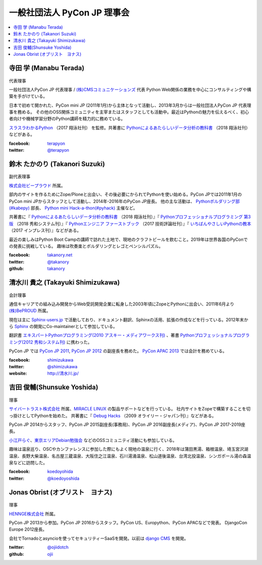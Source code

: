 ==============================
 一般社団法人 PyCon JP 理事会
==============================

.. contents::
   :local:

寺田 学 (Manabu Terada)
========================
.. figure:: /_static/terada.jpg

代表理事

一般社団法人PyCon JP 代表理事 / `(株)CMSコミュニケーションズ <https://www.cmscom.jp>`_ 代表 
Python Web関係の業務を中心にコンサルティングや構築を手がけている。

日本で初めて開かれた、PyCon mini JP (2011年1月)から主体となって活動し、2013年3月からは一般社団法人PyCon JP 代表理事を務める。 その他のOSS関係コミュニティを主宰またはスタッフとしても活動中。最近はPythonの魅力を伝えるべく、初心者向けや機械学習分野のPython講師を精力的に務めている。

`スラスラわかるPython <https://www.shoeisha.co.jp/book/detail/9784798151090>`_ （2017 翔泳社刊） を監修。共著書に `Pythonによるあたらしいデータ分析の教科書 <https://www.shoeisha.co.jp/book/detail/9784798158341>`_ （2018 翔泳社刊）などがある。

:facebook: terapyon_
:twitter: `@terapyon`_

.. _terapyon: https://www.facebook.com/terapyon
.. _@terapyon: https://twitter.com/terapyon

鈴木 たかのり (Takanori Suzuki)
===============================
.. figure:: /_static/takanori.jpg

副代表理事

`株式会社ビープラウド <http://www.beproud.jp/>`_ 所属。

部内のサイトを作るためにZope/Ploneと出会い、その後必要にかられてPythonを使い始める。PyCon JPでは2011年1月のPyCon mini JPからスタッフとして活動し、2014年-2016年のPyCon JP座長。
他の主な活動は、 `Pythonボルダリング部(#kabepy) <http://kabepy.connpass.com/>`_ 部長、 `Python mini Hack-a-thon(#pyhack) <http://pyhack.connpass.com/>`_ 主催など。

共著書に『 `Pythonによるあたらしいデータ分析の教科書 <https://www.shoeisha.co.jp/book/detail/9784798158341>`_ （2018 翔泳社刊）』『 `Pythonプロフェッショナルプログラミング 第3版 <https://www.shuwasystem.co.jp/products/7980html/5382.html>`_ （2018 秀和システム刊）』『 `Pythonエンジニア ファーストブック <http://gihyo.jp/book/2017/978-4-7741-9222-2>`_ （2017 技術評論社刊）』『 `いちばんやさしいPythonの教本 <http://book.impress.co.jp/books/1116101151>`_ （2017 インプレス刊）』などがある。

最近の楽しみはPython Boot Campの講師で訪れた土地で、現地のクラフトビールを飲むこと。2019年は世界各国のPyConでの発表に挑戦している。
趣味は吹奏楽とボルダリングとレゴとペンシルパズル。

:facebook: `takanory.net <https://www.facebook.com/takanory.net>`_
:twitter: `@takanory <https://twitter.com/takanory>`_
:github: `takanory <https://github.com/takanory/>`_

清水川 貴之 (Takayuki Shimizukawa)
===================================
.. figure:: /_static/shimizukawa.jpg

会計理事

通信キャリアでの組み込み開発からWeb受託開発企業に転身した2003年頃にZopeとPythonに出会い、2011年6月より `(株)BePROUD`_ 所属。

現在は主に `Sphinx-users.jp`_ で活動しており、ドキュメント翻訳、Sphinxの活用、拡張の作成などを行っている。2012年末から Sphinx_ の開発にCo-maintainerとして参加している。

翻訳書 `エキスパートPythonプログラミング(2010 アスキー・メディアワークス刊)`_ 、著書 `Pythonプロフェッショナルプログラミング(2012 秀和システム刊)`_ に携わった。

PyCon JP では `PyCon JP 2011`_, `PyCon JP 2012`_ の副座長を務めた。 `PyCon APAC 2013`_ では会計を務めている。


:facebook: shimizukawa_
:twitter: `@shimizukawa`_
:website: `http://清水川.jp/`_

.. _(株)BePROUD: http://www.beproud.jp/
.. _Sphinx-users.jp: http://sphinx-users.jp/
.. _Sphinx: http://sphinx-doc.org/
.. _PyCon JP 2011: http://2011.pycon.jp/
.. _PyCon JP 2012: http://2012.pycon.jp/
.. _PyCon APAC 2013: http://apac-2013.pycon.jp/
.. _エキスパートPythonプログラミング(2010 アスキー・メディアワークス刊): http://ascii.asciimw.jp/books/books/detail/978-4-04-868629-7.shtml
.. _Pythonプロフェッショナルプログラミング(2012 秀和システム刊): http://www.shuwasystem.co.jp/products/7980html/3294.html
.. _shimizukawa: https://www.facebook.com/shimizukawa
.. _@shimizukawa: https://twitter.com/shimizukawa
.. _http://清水川.jp/: http://清水川.jp/

吉田 俊輔(Shunsuke Yoshida)
===========================
.. figure:: /_static/yoshida.png

理事

`サイバートラスト株式会社 <https://www.cybertrust.co.jp/>`_ 所属、`MIRACLE LINUX <https://www.miraclelinux.com/>`_ の製品サポートなどを行っている。
社内サイトをZopeで構築することを切っ掛けとしてPythonを始めた。
共著書に『 `Debug Hacks <https://www.oreilly.co.jp/books/9784873114040/>`_ （2009 オライリー・ジャパン刊）』などがある。

PyCon JP 2014からスタッフ、PyCon JP 2015副座長(事務局)、PyCon JP 2016副座長(メディア)、PyCon JP 2017-2019座長。

`小江戸らぐ <https://koedolug.dyndns.org/>`_、`東京エリアDebian勉強会 <https://tokyodebian-team.pages.debian.net/>`_ などのOSSコミュニティ活動にも参加している。

趣味は温泉巡り、OSCやカンファレンスに参加した際にもよく現地の温泉に行く、2018年は蒲田黒湯、箱根温泉、埼玉宮沢湖温泉、長野大柴温泉、名古屋三蔵温泉、大阪住之江温泉、石川湯涌温泉、松山道後温泉、台湾北投温泉、シンガポール湯の森温泉などに訪問した。

:facebook: koedoyohida_
:twitter: `@koedoyoshida`_

.. _koedoyohida: https://www.facebook.com/koedoyoshida
.. _@koedoyoshida: https://twitter.com/koedoyoshida

Jonas Obrist (オブリスト　ヨナス)
=================================
.. figure:: /_static/jonas.jpg

理事

`HENNGE株式会社`_ 所属。

PyCon JP 2013から参加。PyCon JP 2016からスタッフ。PyCon US、Europython、PyCon APACなどで発表。
DjangoCon Europe 2012座長。

会社でTornadoとasyncioを使ってセキュリティーSaaSを開発。以前は `django CMS`_ を開発。


:twitter: `@ojiidotch`_
:github: `ojii`_

.. _HENNGE株式会社: https://www.hennge.com/
.. _@ojiidotch: https://twitter.com/ojiidotch
.. _ojii: https://github.com/ojii
.. _django CMS: https://www.django-cms.org/en/